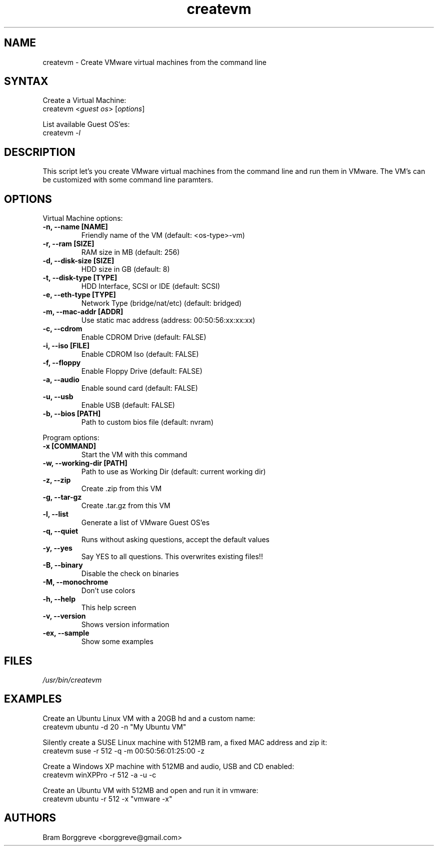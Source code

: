 .TH "createvm" "1" "0.6" "Bram Borggreve" ""
.SH "NAME"
.LP 
createvm \- Create VMware virtual machines from the command line
.SH "SYNTAX"
.LP 
Create a Virtual Machine:
.br 
    createvm <\fIguest os\fP> [\fIoptions\fP] 
.LP 
List available Guest OS'es:
.br 
    createvm \fI\-l\fP
.SH "DESCRIPTION"
.LP 
This script let's you create VMware virtual machines from the command line and run them in VMware. The VM's can be customized with some command line paramters.
.SH "OPTIONS"
.LP 
Virtual Machine options:
.TP 
\fB\-n, \-\-name [NAME]\fR
Friendly name of the VM       (default: <os\-type>\-vm)
.TP 
\fB\-r, \-\-ram [SIZE]\fR
RAM size in MB                (default: 256)
.TP 
\fB\-d, \-\-disk\-size [SIZE]\fR
HDD size in GB                (default: 8)
.TP 
\fB\-t, \-\-disk\-type [TYPE]\fR
HDD Interface, SCSI or IDE    (default: SCSI)
.TP 
\fB\-e, \-\-eth\-type [TYPE]\fR
Network Type (bridge/nat/etc) (default: bridged)
.TP 
\fB\-m, \-\-mac\-addr [ADDR]\fR
Use static mac address        (address: 00:50:56:xx:xx:xx)
.TP 
\fB\-c, \-\-cdrom\fR
Enable CDROM Drive            (default: FALSE)
.TP 
\fB\-i, \-\-iso [FILE]\fR
Enable CDROM Iso              (default: FALSE)
.TP 
\fB\-f, \-\-floppy\fR
Enable Floppy Drive           (default: FALSE)
.TP 
\fB\-a, \-\-audio\fR
Enable sound card             (default: FALSE)
.TP 
\fB\-u, \-\-usb\fR
Enable USB                    (default: FALSE)
.TP 
\fB\-b, \-\-bios [PATH]\fR
Path to custom bios file      (default: nvram)
.LP 
Program options:
.TP 
\fB\-x [COMMAND]\fR
Start the VM with this command 
.TP 
\fB\-w, \-\-working\-dir [PATH]\fR
Path to use as Working Dir    (default: current working dir)
.TP 
\fB\-z, \-\-zip\fR
Create .zip from this VM
.TP 
\fB\-g, \-\-tar\-gz\fR
Create .tar.gz from this VM
.TP 
\fB\-l, \-\-list\fR
Generate a list of VMware Guest OS'es
.TP 
\fB\-q, \-\-quiet\fR
Runs without asking questions, accept the default values
.TP 
\fB\-y, \-\-yes\fR
Say YES to all questions. This overwrites existing files!! 
.TP 
\fB\-B, \-\-binary\fR
Disable the check on binaries
.TP 
\fB\-M, \-\-monochrome\fR
Don't use colors
.TP 
\fB\-h, \-\-help\fR
This help screen
.TP 
\fB\-v, \-\-version\fR
Shows version information
.TP 
\fB\-ex, \-\-sample\fR
Show some examples 
.SH "FILES"
.LP 
\fI/usr/bin/createvm\fP
.SH "EXAMPLES"
.LP 
Create an Ubuntu Linux VM with a 20GB hd and a custom name:
.br 
    createvm ubuntu \-d 20 \-n "My Ubuntu VM" 
.LP 
Silently create a SUSE Linux machine with 512MB ram, a fixed MAC address and zip it:
.br 
    createvm suse \-r 512 \-q \-m 00:50:56:01:25:00 \-z 
.LP 
Create a Windows XP machine with 512MB and audio, USB and CD enabled:
.br 
    createvm winXPPro \-r 512 \-a \-u \-c 
.LP 
Create an Ubuntu VM with 512MB and open and run it in vmware:
.br 
    createvm ubuntu \-r 512 \-x "vmware \-x"
.SH "AUTHORS"
.LP 
Bram Borggreve <borggreve@gmail.com>
